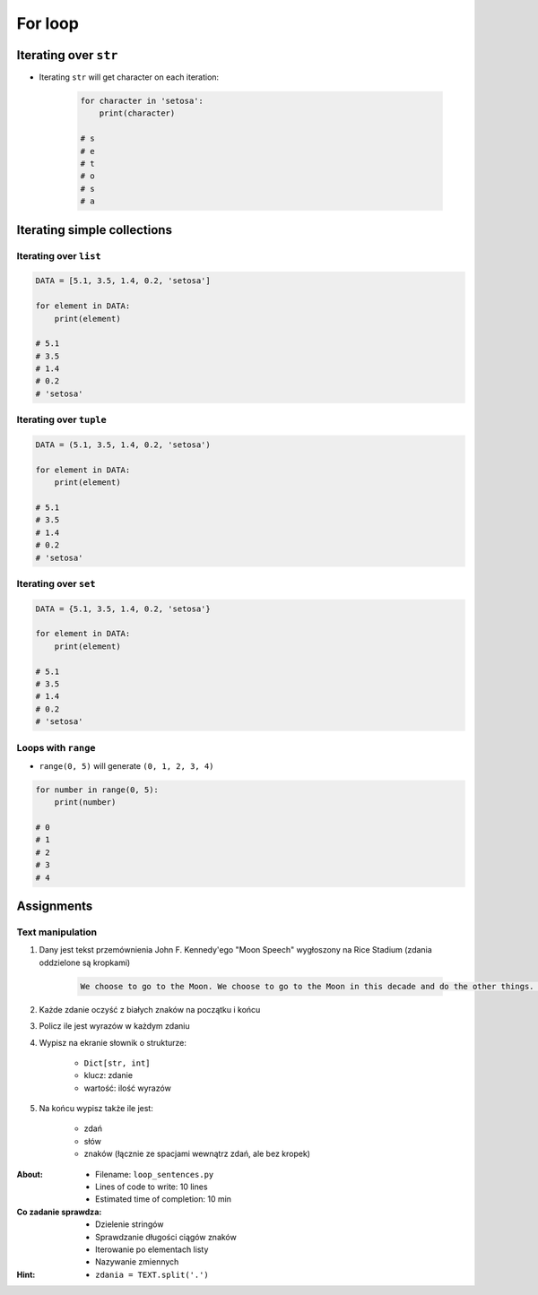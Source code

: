 .. _Loops:

********
For loop
********


Iterating over ``str``
======================
* Iterating ``str`` will get character on each iteration:

    .. code-block:: python

        for character in 'setosa':
            print(character)

        # s
        # e
        # t
        # o
        # s
        # a


Iterating simple collections
============================

Iterating over ``list``
-----------------------
.. code-block:: python

    DATA = [5.1, 3.5, 1.4, 0.2, 'setosa']

    for element in DATA:
        print(element)

    # 5.1
    # 3.5
    # 1.4
    # 0.2
    # 'setosa'

Iterating over ``tuple``
------------------------
.. code-block:: python

    DATA = (5.1, 3.5, 1.4, 0.2, 'setosa')

    for element in DATA:
        print(element)

    # 5.1
    # 3.5
    # 1.4
    # 0.2
    # 'setosa'

Iterating over ``set``
----------------------
.. code-block:: python

    DATA = {5.1, 3.5, 1.4, 0.2, 'setosa'}

    for element in DATA:
        print(element)

    # 5.1
    # 3.5
    # 1.4
    # 0.2
    # 'setosa'

Loops with ``range``
--------------------
* ``range(0, 5)`` will generate ``(0, 1, 2, 3, 4)``

.. code-block:: python

    for number in range(0, 5):
        print(number)

    # 0
    # 1
    # 2
    # 3
    # 4


Assignments
===========

Text manipulation
-----------------
#. Dany jest tekst przemównienia John F. Kennedy'ego "Moon Speech" wygłoszony na Rice Stadium (zdania oddzielone są kropkami)

    .. code-block:: text

        We choose to go to the Moon. We choose to go to the Moon in this decade and do the other things. Not because they are easy, but because they are hard. Because that goal will serve to organize and measure the best of our energies and skills. Because that challenge is one that we are willing to accept. One we are unwilling to postpone. And one we intend to win

#. Każde zdanie oczyść z białych znaków na początku i końcu
#. Policz ile jest wyrazów w każdym zdaniu
#. Wypisz na ekranie słownik o strukturze:

    * ``Dict[str, int]``
    * klucz: zdanie
    * wartość: ilość wyrazów

#. Na końcu wypisz także ile jest:

    * zdań
    * słów
    * znaków (łącznie ze spacjami wewnątrz zdań, ale bez kropek)

:About:
    * Filename: ``loop_sentences.py``
    * Lines of code to write: 10 lines
    * Estimated time of completion: 10 min

:Co zadanie sprawdza:
    * Dzielenie stringów
    * Sprawdzanie długości ciągów znaków
    * Iterowanie po elementach listy
    * Nazywanie zmiennych

:Hint:
    * ``zdania = TEXT.split('.')``
